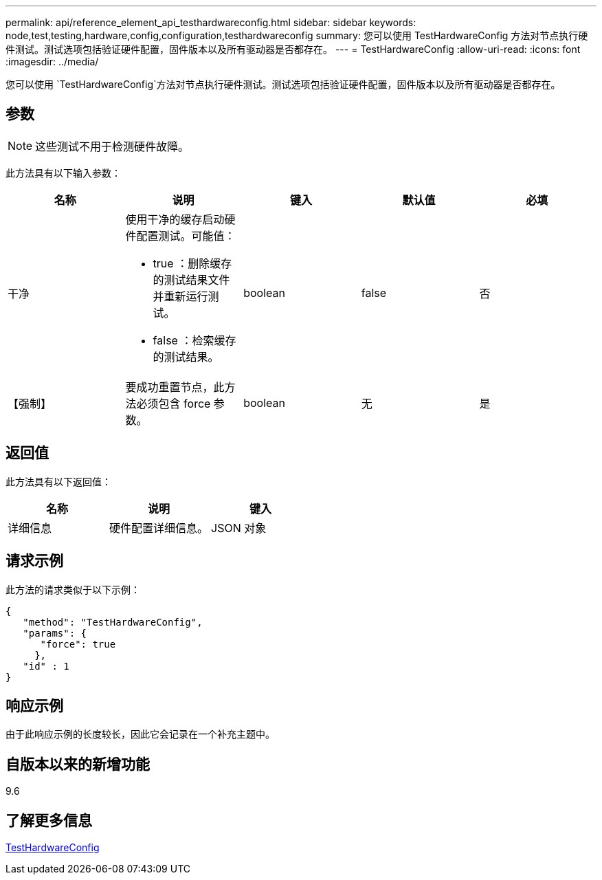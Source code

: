 ---
permalink: api/reference_element_api_testhardwareconfig.html 
sidebar: sidebar 
keywords: node,test,testing,hardware,config,configuration,testhardwareconfig 
summary: 您可以使用 TestHardwareConfig 方法对节点执行硬件测试。测试选项包括验证硬件配置，固件版本以及所有驱动器是否都存在。 
---
= TestHardwareConfig
:allow-uri-read: 
:icons: font
:imagesdir: ../media/


[role="lead"]
您可以使用 `TestHardwareConfig`方法对节点执行硬件测试。测试选项包括验证硬件配置，固件版本以及所有驱动器是否都存在。



== 参数


NOTE: 这些测试不用于检测硬件故障。

此方法具有以下输入参数：

|===
| 名称 | 说明 | 键入 | 默认值 | 必填 


 a| 
干净
 a| 
使用干净的缓存启动硬件配置测试。可能值：

* true ：删除缓存的测试结果文件并重新运行测试。
* false ：检索缓存的测试结果。

 a| 
boolean
 a| 
false
 a| 
否



 a| 
【强制】
 a| 
要成功重置节点，此方法必须包含 force 参数。
 a| 
boolean
 a| 
无
 a| 
是

|===


== 返回值

此方法具有以下返回值：

|===
| 名称 | 说明 | 键入 


 a| 
详细信息
 a| 
硬件配置详细信息。
 a| 
JSON 对象

|===


== 请求示例

此方法的请求类似于以下示例：

[listing]
----
{
   "method": "TestHardwareConfig",
   "params": {
      "force": true
     },
   "id" : 1
}
----


== 响应示例

由于此响应示例的长度较长，因此它会记录在一个补充主题中。



== 自版本以来的新增功能

9.6



== 了解更多信息

xref:reference_element_api_response_example_testhardwareconfig.adoc[TestHardwareConfig]
